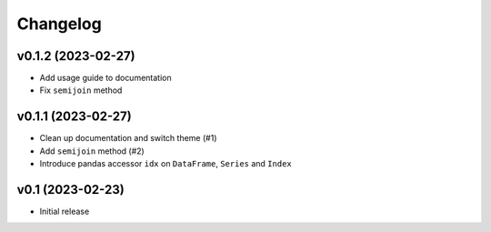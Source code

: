 
Changelog
=========

v0.1.2 (2023-02-27)
------------------------------------------------------------

* Add usage guide to documentation
* Fix ``semijoin`` method

v0.1.1 (2023-02-27)
------------------------------------------------------------

* Clean up documentation and switch theme (#1)
* Add ``semijoin`` method (#2)
* Introduce pandas accessor ``idx`` on ``DataFrame``, ``Series`` and ``Index``

v0.1 (2023-02-23)
------------------------------------------------------------

* Initial release
